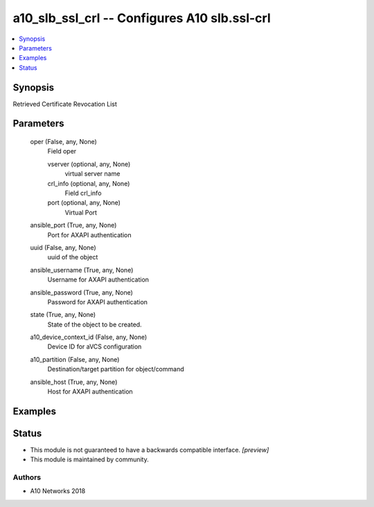 .. _a10_slb_ssl_crl_module:


a10_slb_ssl_crl -- Configures A10 slb.ssl-crl
=============================================

.. contents::
   :local:
   :depth: 1


Synopsis
--------

Retrieved Certificate Revocation List






Parameters
----------

  oper (False, any, None)
    Field oper


    vserver (optional, any, None)
      virtual server name


    crl_info (optional, any, None)
      Field crl_info


    port (optional, any, None)
      Virtual Port



  ansible_port (True, any, None)
    Port for AXAPI authentication


  uuid (False, any, None)
    uuid of the object


  ansible_username (True, any, None)
    Username for AXAPI authentication


  ansible_password (True, any, None)
    Password for AXAPI authentication


  state (True, any, None)
    State of the object to be created.


  a10_device_context_id (False, any, None)
    Device ID for aVCS configuration


  a10_partition (False, any, None)
    Destination/target partition for object/command


  ansible_host (True, any, None)
    Host for AXAPI authentication









Examples
--------

.. code-block:: yaml+jinja

    





Status
------




- This module is not guaranteed to have a backwards compatible interface. *[preview]*


- This module is maintained by community.



Authors
~~~~~~~

- A10 Networks 2018

